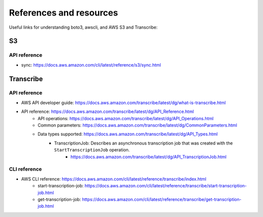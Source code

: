 ************************
References and resources
************************

Useful links for understanding boto3, awscli, and AWS S3 and Transcribe:


S3
==

API reference
-------------

- sync: https://docs.aws.amazon.com/cli/latest/reference/s3/sync.html




Transcribe
==========


API reference
-------------

- AWS API developer guide: https://docs.aws.amazon.com/transcribe/latest/dg/what-is-transcribe.html
- API reference: https://docs.aws.amazon.com/transcribe/latest/dg/API_Reference.html
    - API operations: https://docs.aws.amazon.com/transcribe/latest/dg/API_Operations.html
    - Common parameters: https://docs.aws.amazon.com/transcribe/latest/dg/CommonParameters.html
    - Data types supported: https://docs.aws.amazon.com/transcribe/latest/dg/API_Types.html
        + TranscriptionJob: Describes an asynchronous transcription job that was created with the ``StartTranscriptionJob`` operation.
            - https://docs.aws.amazon.com/transcribe/latest/dg/API_TranscriptionJob.html


CLI reference
-------------

- AWS CLI reference: https://docs.aws.amazon.com/cli/latest/reference/transcribe/index.html
    - start-transcription-job: https://docs.aws.amazon.com/cli/latest/reference/transcribe/start-transcription-job.html
    - get-transcription-job: https://docs.aws.amazon.com/cli/latest/reference/transcribe/get-transcription-job.html
